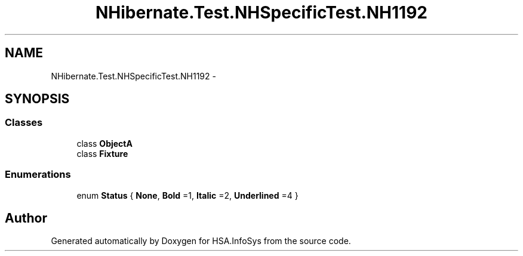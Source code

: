 .TH "NHibernate.Test.NHSpecificTest.NH1192" 3 "Fri Jul 5 2013" "Version 1.0" "HSA.InfoSys" \" -*- nroff -*-
.ad l
.nh
.SH NAME
NHibernate.Test.NHSpecificTest.NH1192 \- 
.SH SYNOPSIS
.br
.PP
.SS "Classes"

.in +1c
.ti -1c
.RI "class \fBObjectA\fP"
.br
.ti -1c
.RI "class \fBFixture\fP"
.br
.in -1c
.SS "Enumerations"

.in +1c
.ti -1c
.RI "enum \fBStatus\fP { \fBNone\fP, \fBBold\fP =1, \fBItalic\fP =2, \fBUnderlined\fP =4 }"
.br
.in -1c
.SH "Author"
.PP 
Generated automatically by Doxygen for HSA\&.InfoSys from the source code\&.

